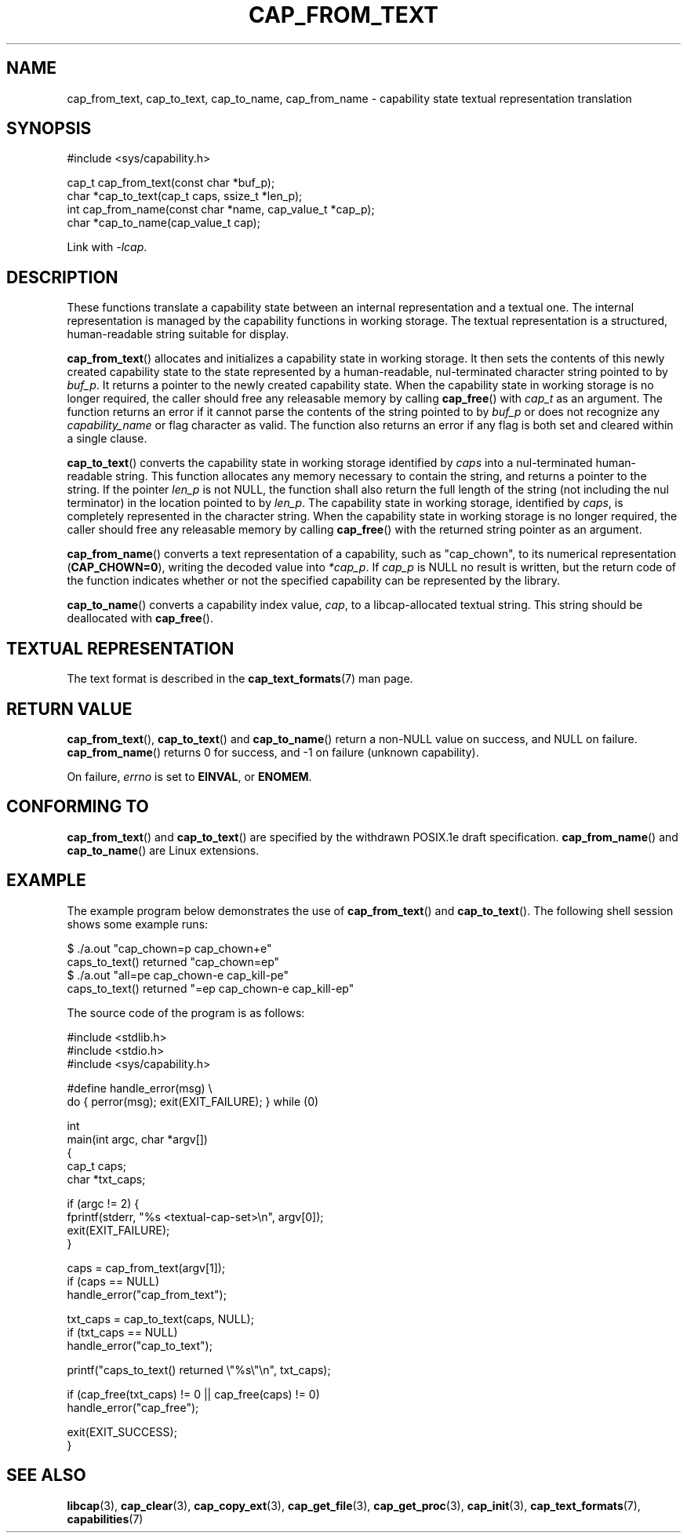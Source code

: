 .\"
.\" written by Andrew Main <zefram@dcs.warwick.ac.uk>
.\"
.TH CAP_FROM_TEXT 3 "2025-03-19" "" "Linux Programmer's Manual"
.SH NAME
cap_from_text, cap_to_text, cap_to_name, cap_from_name \- capability
state textual representation translation
.SH SYNOPSIS
.nf
#include <sys/capability.h>

cap_t cap_from_text(const char *buf_p);
char *cap_to_text(cap_t caps, ssize_t *len_p);
int cap_from_name(const char *name, cap_value_t *cap_p);
char *cap_to_name(cap_value_t cap);
.fi
.sp
Link with \fI\-lcap\fP.
.SH DESCRIPTION
These functions translate a capability state between
an internal representation and a textual one.
The internal representation is managed by the capability
functions in working storage. The textual representation is a structured,
human-readable string suitable for display.
.PP
.BR cap_from_text ()
allocates and initializes a capability state in working storage. It
then sets the contents of this newly created capability state to the
state represented by a human-readable, nul-terminated character
string pointed to by
.IR buf_p .
It returns a pointer to the newly created capability state.
When the capability state in working storage is no longer required,
the caller should free any releasable memory
by calling
.BR cap_free ()
with
.I cap_t
as an argument.  The function returns an error if it cannot parse the
contents of the string pointed to by
.I buf_p
or does not recognize any
.I capability_name
or flag character as valid.  The function also returns an error if any flag
is both set and cleared within a single clause.
.PP
.BR cap_to_text ()
converts the capability state in working storage identified by
.I caps
into a nul-terminated human-readable string.  This function allocates
any memory necessary to contain the string, and returns a pointer to
the string.  If the pointer
.I len_p
is not NULL,
the function shall also return the full length of the string (not including
the nul terminator) in the location pointed to by
.IR len_p .
The capability state in working storage, identified by
.IR caps ,
is completely represented in the character string.
When the capability state in working storage is no longer required,
the caller should free any releasable memory by calling
.BR cap_free ()
with the returned string pointer as an argument.
.PP
.BR cap_from_name ()
converts a text representation of a capability, such as "cap_chown",
to its numerical representation
.RB ( CAP_CHOWN=0 ),
writing the decoded value into
.IR *cap_p .
If
.I cap_p
is NULL
no result is written, but the return code of the function indicates
whether or not the specified capability can be represented by the
library.
.PP
.BR cap_to_name ()
converts a capability index value,
.IR cap ,
to a libcap-allocated textual string. This string should be
deallocated with
.BR cap_free ().
.SH "TEXTUAL REPRESENTATION"
The text format is described in the
.BR cap_text_formats (7)
man page.
.SH "RETURN VALUE"
.BR cap_from_text (),
.BR cap_to_text ()
and
.BR cap_to_name ()
return a non-NULL value on success, and NULL on failure.
.BR cap_from_name ()
returns 0 for success, and \-1 on failure (unknown capability).
.PP
On failure,
.I errno
is set to 
.BR EINVAL ,
or 
.BR ENOMEM .
.SH "CONFORMING TO"
.BR cap_from_text ()
and
.BR cap_to_text ()
are specified by the withdrawn POSIX.1e draft specification.
.BR cap_from_name ()
and
.BR cap_to_name ()
are Linux extensions.
.SH EXAMPLE
The example program below demonstrates the use of
.BR cap_from_text ()
and
.BR cap_to_text ().
The following shell session shows some example runs:
.nf

$ ./a.out "cap_chown=p cap_chown+e"
caps_to_text() returned "cap_chown=ep"
$ ./a.out "all=pe cap_chown\-e cap_kill\-pe"
caps_to_text() returned "=ep cap_chown\-e cap_kill\-ep"

.fi
The source code of the program is as follows:
.nf

#include <stdlib.h>
#include <stdio.h>
#include <sys/capability.h>

#define handle_error(msg) \\
    do { perror(msg); exit(EXIT_FAILURE); } while (0)

int
main(int argc, char *argv[])
{
    cap_t caps;
    char *txt_caps;

    if (argc != 2) {
        fprintf(stderr, "%s <textual\-cap\-set>\\n", argv[0]);
        exit(EXIT_FAILURE);
    }

    caps = cap_from_text(argv[1]);
    if (caps == NULL)
        handle_error("cap_from_text");

    txt_caps = cap_to_text(caps, NULL);
    if (txt_caps == NULL)
        handle_error("cap_to_text");

    printf("caps_to_text() returned \\"%s\\"\\n", txt_caps);

    if (cap_free(txt_caps) != 0 || cap_free(caps) != 0)
        handle_error("cap_free");

    exit(EXIT_SUCCESS);
}
.fi
.SH "SEE ALSO"
.BR libcap (3),
.BR cap_clear (3),
.BR cap_copy_ext (3),
.BR cap_get_file (3),
.BR cap_get_proc (3),
.BR cap_init (3),
.BR cap_text_formats (7),
.BR capabilities (7)
